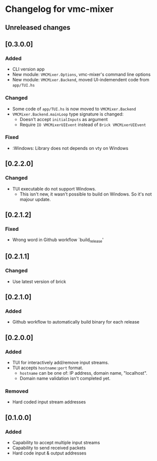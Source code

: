 * Changelog for vmc-mixer

** Unreleased changes

** [0.3.0.0]
*** Added
+ CLI version app
+ New module: ~VMCMixer.Options~, vmc-mixer's command line options
+ New module: ~VMCMixer.Backend~, moved UI-indemendent code from ~app/TUI.hs~
*** Changed
+ Some code of ~app/TUI.hs~ is now moved to ~VMCMixer.Backend~
+ ~VMCMixer.Backend.mainLoop~ type signature is changed:
  + Doesn't accept ~initialInputs~ as argument
  + Require ~IO VMCMixerUIEvent~ instead of ~Brick VMCMixerUIEvent~

*** Fixed
+ :Windows: Library does not depends on vty on Windows

** [0.2.2.0]
*** Changed
+ TUI executable do not support Windows.
  + This isn't new, it wasn't possible to build on Windows. So it's not majour update.

** [0.2.1.2]
*** Fixed
+ Wrong word in Github workflow `build_release'

** [0.2.1.1]
*** Changed
+ Use latest version of brick

** [0.2.1.0]
*** Added
+ Github workflow to automatically build binary for each release

** [0.2.0.0]
*** Added
+ TUI for interactively add/remove input streams.
+ TUI accepts ~hostname:port~ format.
  + ~hostname~ can be one of: IP address, domain name, "localhost".
  + Domain name validation isn't completed yet.
*** Removed
+ Hard coded input stream addresses

** [0.1.0.0]
*** Added
+ Capability to accept multiple input streams
+ Capability to send received packets
+ Hard code input & output addresses
